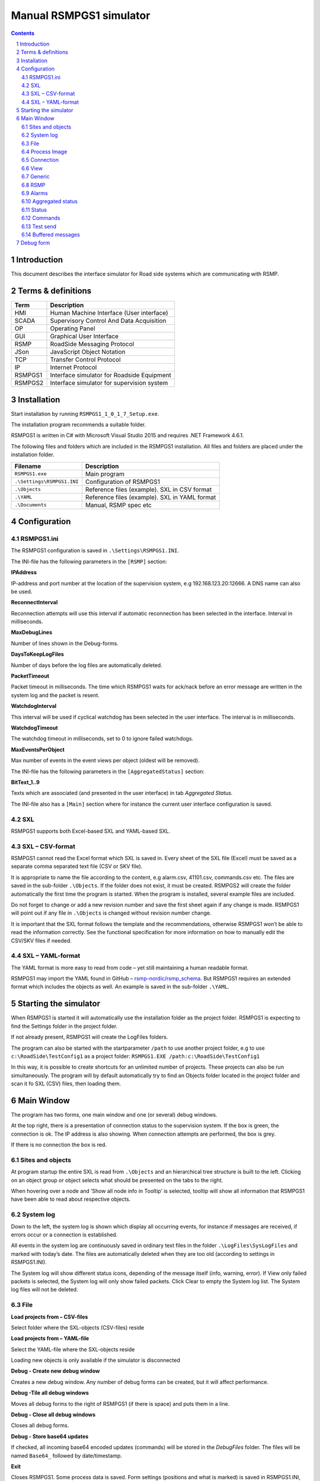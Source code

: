 Manual RSMPGS1 simulator
========================

.. sectnum::

.. contents::

Introduction
------------
This document describes the interface simulator for Road side systems which are
communicating with RSMP.

Terms & definitions
-------------------

=======   ===========================================
Term      Description
=======   ===========================================
HMI       Human Machine Interface (User interface)
SCADA     Supervisory Control And Data Acquisition
OP        Operating Panel
GUI       Graphical User Interface
RSMP      RoadSide Messaging Protocol
JSon      JavaScript Object Notation
TCP       Transfer Control Protocol
IP        Internet Protocol
RSMPGS1   Interface simulator for Roadside Equipment
RSMPGS2   Interface simulator for supervision system
=======   ===========================================

Installation
------------
Start installation by running ``RSMPGS1_1_0_1_7_Setup.exe``.

The installation program recommends a suitable folder.

RSMPGS1 is written in C# with Microsoft Visual Studio 2015 and requires
.NET Framework 4.6.1.

The following files and folders which are included in the RSMPGS1 installation.
All files and folders are placed under the installation folder.

==========================  ==============================================
Filename                    Description
==========================  ==============================================
``RSMPGS1.exe``             Main program
``.\Settings\RSMPGS1.INI``  Configuration of RSMPGS1
``.\Objects``               Reference files (example). SXL in CSV format
``.\YAML``                  Reference files (example). SXL in YAML format
``.\Documents``             Manual, RSMP spec etc
==========================  ==============================================

Configuration
-------------

RSMPGS1.ini
^^^^^^^^^^^

The RSMPGS1 configuration is saved in ``.\Settings\RSMPGS1.INI``.

The INI-file has the following parameters in the ``[RSMP]`` section:

**IPAddress**

IP-address and port number at the location of the supervision system,
e.g 192.168.123.20:12666. A DNS name can also be used.

**ReconnectInterval**

Reconnection attempts will use this interval if automatic reconnection has been
selected in the interface. Interval in milliseconds.

**MaxDebugLines**

Number of lines shown in the Debug-forms.

**DaysToKeepLogFiles**

Number of days before the log files are automatically deleted.

**PacketTimeout**

Packet timeout in milliseconds. The time which RSMPGS1 waits for ack/nack before
an error message are written in the system log and the packet is resent.

**WatchdogInterval**

This interval will be used if cyclical watchdog has been selected in the user
interface. The interval is in milliseconds.

**WatchdogTimeout**

The watchdog timeout in milliseconds, set to 0 to ignore failed watchdogs.

**MaxEventsPerObject**

Max number of events in the event views per object (oldest will be removed).

The INI-file has the following parameters in the ``[AggregatedStatus]``
section:

**BitText_1..9**

Texts which are associated (and presented in the user interface) in tab
*Aggregated Status.*

The INI-file also has a ``[Main]`` section where for instance the current user
interface configuration is saved.

SXL
^^^

RSMPGS1 supports both Excel-based SXL and YAML-based SXL.

SXL – CSV-format
^^^^^^^^^^^^^^^^
RSMPGS1 cannot read the Excel format which SXL is saved in. Every sheet of the
SXL file (Excel) must be saved as a separate comma separated text file (CSV or
SKV file).

It is appropriate to name the file according to the content, e.g alarm.csv,
41101.csv, commands.csv etc. The files are saved in the sub-folder
``.\Objects``. If the folder does not exist, it must be created. RSMPGS2 will
create the folder automatically the first time the program is started. When the
program is installed, several example files are included.

Do not forget to change or add a new revision number and save the first sheet
again if any change is made. RSMPGS1 will point out if any file in
``.\Objects`` is changed without revision number change.

It is important that the SXL format follows the template and the
recommendations, otherwise RSMPGS1 won’t be able to read the information
correctly. See the functional specification for more information on how to
manually edit the CSV/SKV files if needed.

SXL – YAML-format
^^^^^^^^^^^^^^^^^
The YAML format is more easy to read from code – yet still maintaining a human
readable format.

RSMPGS1 may import the YAML found in GitHub –
`rsmp-nordic/rsmp_schema <https://github.com/rsmp-nordic/rsmp_schema>`_.
But RSMPGS1 requires an extended format which includes the objects as well.
An example is saved in the sub-folder ``.\YAML``.

Starting the simulator
----------------------
When RSMPGS1 is started it will automatically use the installation folder as
the project folder. RSMPGS1 is expecting to find the Settings folder in the
project folder.

If not already present, RSMPGS1 will create the LogFiles folders.

The program can also be started with the startparameter ``/path`` to use
another project folder, e.g to use ``c:\RoadSide\TestConfig1`` as a project
folder: ``RSMPGS1.EXE /path:c:\RoadSide\TestConfig1``

In this way, it is possible to create shortcuts for an unlimited number of
projects. These projects can also be run simultaneously. The program will by
default automatically try to find an Objects folder located in the project
folder and scan it fo SXL (CSV) files, then loading them.

Main Window
-----------
The program has two forms, one main window and one (or several) debug windows.

.. image:: img/main_window.png
   :align: left
   :width: 100%
   :alt: Main window

At the top right, there is a presentation of connection status to the
supervision system. If the box is green, the connection is ok. The IP address
is also showing. When connection attempts are performed, the box is grey.

If there is no connection the box is red.

Sites and objects
^^^^^^^^^^^^^^^^^
At program startup the entire SXL is read from ``.\Objects`` and an
hierarchical tree structure is built to the left. Clicking on an object group
or object selects what should be presented on the tabs to the right.

.. image:: img/sites_and_objects.png
   :align: left
   :alt: Sits and objects

When hovering over a node and ’Show all node info in Tooltip’ is selected,
tooltip will show all information that RSMPGS1 have been able to read about
respective objects.

System log
^^^^^^^^^^
Down to the left, the system log is shown which display all occurring events,
for instance if messages are received, if errors occur or a connection is
established.

All events in the system log are continuously saved in ordinary text files in
the folder ``.\LogFiles\SysLogFiles`` and marked with today’s date. The files
are automatically deleted when they are too old (according to settings in
RSMPGS1.INI).

The System log will show different status icons, depending of the message itself
(info, warning, error).
If View only failed packets is selected, the System log will only show failed
packets. Click Clear to empty the System log list. The System log files will
not be deleted.

File
^^^^

.. image:: img/file_csv.png
   :align: left
   :alt: Load project from CSV-files

**Load projects from – CSV-files**

Select folder where the SXL-objects (CSV-files) reside

**Load projects from – YAML-file**

Select the YAML-file where the SXL-objects reside

Loading new objects is only available if the simulator is disconnected

.. image:: img/file_debug.png
   :align: left
   :alt: Create new debug window

**Debug - Create new debug window**

Creates a new debug window. Any number of debug forms can be created, but it
will affect performance.

**Debug -Tile all debug windows**

Moves all debug forms to the right of RSMPGS1 (if there is space) and puts them
in a line.

**Debug - Close all debug windows**

Closes all debug forms.

**Debug - Store base64 updates**

If checked, all incoming base64 encoded updates (commands) will be stored in the
*DebugFiles* folder. The files will be named ``Base64_`` followed by date/timestamp.

**Exit**

Closes RSMPGS1. Some process data is saved. Form settings (positions and what is
marked) is saved in RSMPGS1.INI, so it looks the same at next program start.

Process Image
^^^^^^^^^^^^^
The process image contains information about status, commands and alarms.

.. image:: img/process_image.png
   :align: left
   :alt: Process image

**Random update all subscriptions**

If a client is subscribing to status updates, this selection can randomly change
them. If the subscriptions are updated by events, the new values are sent
directly up to the client otherwise they will be transmitted when it´s time
according to UpdateRate.

The values of data type boolean, string and real will be updated to true/false,
"0"/"1" and -1000.0..1000.0 respectively.  All other data types will be updated
to -1000..1000.

**Reset Alarm, Status, Aggregated and Command objects**

Removes all alarms, status, aggregated status and command values. This can be
done only when we are not connected.

**Random update all Status values**

Randomly change all Status values. This can be done only when we are not
connected. Se data type value ranges above (Random update all subscriptions)

**Save Process data to file...**

Process data could be save to any file for later use. The process data file has
a file ending of .dat but is basically a text file. The default process data
file is the ProcessImage.dat file.

**Load Process data from file...**

Loads the process data file

**Clear automatically saved process data**

Removes the default process data file ProcessImage.dat.

Connection
^^^^^^^^^^
Functions that are related to the supervision system connection is handled
here. RSMPGS1 is acting as a server when it comes to providing data, alarms
etc. But in connection terms, it is a client (TCP socket client).

The reason for this is that it´s easier to configure a firewall which is
centrally located and where the supervision system likely is placed, rather
than the opposite. Roadside equipment can consequently be situated behind a
simpler firewall.

.. image:: img/connection.png
   :align: left
   :alt: Connection

**Connect automatically**

Select to let RSMPGS1 make automatic connection attempts to the supervision
system. In RSMPGS1.INI, the interval for connection attempts are configured.

**Connect now**

Immediately performs a connection attempt, which is done regardless if
’connect automatically' has been marked or not.

**Disconnect**

Closes the connection. If *connect automatically* is enabled, a connection
attempt will be performed within the stated interval.

.. image:: img/watchdog.png
   :align: left
   :alt: Send watchdog

**Send options – Send watchdog packet now**

Sends a watchdog package

**Send options – Send some random crap**

To test the resilience of supervision system regarding incoming junk data. It
randomly produces 2048 bytes between 0x00..0xff. Just like an ordinary Json
package it is terminated with 0xc0 (formfeed).

**Send options – Disable Nagle algorithm (send coalescing)**

This alternative affects the algorithm usually used in TCP to make the sending
of many small packets more efficient. Ordinarily these are grouped together in
larger packages.

RSMPGS1 is buffering all JSon packages with the C# function
NetworkStream.Write() in two calls, where the first is the serialized data and
the last is the packet termination character 0x0c (fromfeed).

If the algorithm is shut off, there will always be two packets out on the
network. The purpose is, just like the next function, to test the buffer
algorithm and packet decoding of supervision system.

**Send options – Split packets**

This alternative splits all packets randomly and sends them in small packets,
1..10 bytes each and 10 ms break between each packet. The purpose is to test
the buffer algorithm and packet decoding, which are common error causes, and
which may be hard to detect.

View
^^^^

.. image:: img/view.png
   :align: left
   :alt: View

**Always show group headers**

If a parent node is selected in the Sites and Objects list view all its
children will populate the listview in the selected tab (Alarms, Status,
Commands). To separate them they will be grouped and there will be a group
header. If only one child is selected by default the group header is not shown
but will be shown if it is selected here.

**Clear Alarm Events list**

This will clear the alarm event list (it does not change any status)

Generic
^^^^^^^

Various information concerning the connection to the supervision system is
configured here.

.. image:: img/generic.png
   :align: left
   :width: 100%
   :alt: Generic

When RSMPGS1 is connected to the supervision system, information about SXL and
the RSMP-interface version is sent over for the software to determine whether
communication is possible or not.

**Active SXL (SUL) version to be used when connecting**

SXL version which is sent over via the protocol when connection is made.

**SXL (SUL) version found in file**

SXL version which is found in reference files in ``.\Objects`` folder.

**Always use SXL (SUL) version from file (if found)**

Select to always use version number from the SXL files in protocol negotiation.

**Automatically load last objects at startup**

If selected RSMPGS1 will load the most recent used SXL object files/file at
startup.

**Automatically load process data at startup**

Select to always load the last roadside data from ProcessImage.dat at startup

**Automatically save process data on exit**

Select to always save the last roadside data to ProcessImage.dat when exiting
RSMPGS1

**When loading... Alarm status**

Select to load last Alarm status from ProcessImage.dat during startup (if
Automatically load process data at startup is selected)

**When loading... Aggregated status values**

Select to load last Aggregated status from ProcessImage.dat during startup (if
Automatically load process data at startup is selected)

**When loading... Status values**

Select to load last Status values from ProcessImage.dat during startup (if
Automatically load process data at startup is selected)

**Encryption protocols**

The RSMP protocol specification defines it is possible to use encryption (from
version 3.1.3) based upon SSL 3.0 or TLS 1.0. As SSL 3.0 have been deprecated
by the Internet Engineering Task Force (IETF) the simulator only supports the
never TLS protocols.

*Default* will let the OS select the .NET version most suitable protocol.

The simulator does not look in the server's certificate store (beside to
validate the CA), the certificate to use must be pointed out by the server.
The idea is that the simulator should be used for testing a specific certificate.
To enable encryption it must be selected in the RSMP tab.

**Server name**

The server name is essential to validate the server certificate and is part of
the negotiation process.

**Ignore certificate errors**

During the negotiation of the encrypted connection the system log will show some
info. If there are any certificate errors the connection will be closed unless
this choice is ticked.

**Check certificate against certificate revocation list**

Determines if the certificate should be checked against the revoced certificates
and their CA's

**Authenticate as client using this certificate file**

If also the client should identify itself using a certificate it may be selected
here using the Browse button. If it is a pfx-file the simulator will also ask
for a password. Be aware of that the password is stored Base-64 encoded in the
INI-file.


RSMP
^^^^
RSMP protocol specific settings have an own tab. The simulator could be used
with RSMP protocol versions 3.1.1..3.1.5

.. image:: img/rsmp.png
   :align: left
   :width: 100%
   :alt: View

**Behaviour**

The protocol behaviour could be adjusted to test different functionality. The
settings could be changed  for each version of the RSMP protocol (not common
settings). If any setting deviate from the default setting, it will be
indicated by a red background.

The RSMP versions the simulator will allow and use when connecting are selected
by the first row.

The setting *Use strict and unforgiving protocol parsing* enables a more strict
mode, where amongst other protocol checking all JSon names and (where
applicable) values are case-sensitive.

Each individual setting is not explained in this document, since they mostly
reflects the version document history of the RSMP protocol and the protocol
specification itself, hence are pretty much self-explanatory.

**Connection statistics**

Some statistics (sent bytes/packets etc) are viewed here. Select Clear to reset
them.

Alarms
^^^^^^

Alarms are read from SXL and created for each object type, which means the same
AlarmCodeId may occur on several objects.

.. image:: img/alarms.png
   :align: left
   :width: 100%
   :alt: Alarms

At the bottom, *Timestamp* and *MsgId* are shown for occurred events.

Select the alarm that should be tested and select from the pop-up menu with the
right button.

**Activate**

Sets the alarm in active status (alternatively Inactive) and creates an
Alarm message with ``aSp == "Issue"``. The alarm automatically gets the status
Acknowledge = false when activated.

**Acknowledge**

Sets the alarm in acknowledged status and creates an Alarm-message with
``aSp == "Acknowledge"``.

**Suspend**

Sets the alarm in suspended status (alternatively not suspended) and creates an
Alarm-message with ``aSp == "Suspend"``.

**Alarm Events**

Alarm event history, *Timestamp*, *MsgId*, *AlarmCodeId* and *Event* are shown
for sent and received events.

Aggregated status
^^^^^^^^^^^^^^^^^
Aggregated status is normally compiled on each grouped object of the road side
equipment. RSMPGS1 lacks that kind of dynamic, the reason for this is that it
is hard to keep track of which objects that are put in alarm mode.
Consequently, status is configured manually.

.. image:: img/aggregated_status.png
   :align: left
   :width: 100%
   :alt: Aggregated Status

**Status bits**

Double click to change bit status, on or off. Bit-texts are sourced from
RSMPGS1.INI. The colors follow NTS standard.

**Functional position**

Click to choose a Functional Position. The empty field set Functional Position
to null.

**Functional state**

Click to choose a Functional State. The empty field set Functional State to
null.

Both FunctionalPosition and FunctionalState are read from SXL. Any ’-’ are
automatically removed.

**Send aggregated Status update**

Send an ’AggregatedStatus’ message.

**Automatically send update when anything is changed Status update**

Select to send an ’AggregatedStatus’ message each time something has been
changed.

Status
^^^^^^
Status is sent to the supervision system after requests or cyclically/at
changes when the supervision system is subscribing to them.

.. image:: img/status.png
   :align: left
   :width: 100%
   :alt: Status

To change status, double click in the ’Status’ column at the value that should
be changed. At startup, a question mark is shown which will result in that the
value which are sent up becomes null (unknown). If the value is manually
changed, it will get the status ’recent’.

Values can be set to any value, all values are sent up as ’string’, which means
that it can be tested how the supervision system reacts to invalid values.

If the data type is ’base64’, an extra button ’Browse’ will be shown when
double clicking ’status’ and a file can be selected, for example a bitmap.

Alternatively, the path to the file can be entered. If there is at least one
``\`` in the status field RSMPGS1 assumes that it is a file path/name and that
the file should be base64-encoded and sent. If not, the field is sent as-is.

Please note that RSMPGS1/RSMPGS2 has limited buffer size and it cannot receive
files larger than 2 MB.

In subscription mode, new status is sent directly when it has has changed if
the subscription parameter UpdateRate is set to 0, in other cases when the
interval expires next time.

Commands
^^^^^^^^
The Commands tab displays the values which have been sent from the supervision
system. At startup, only question marks are shown.

.. image:: img/commands.png
   :align: left
   :width: 100%
   :alt: Commands

RSMPGS1 makes a basic check that the value is kept within the limits of the
data type. If the value seems invalid, an error message is shown in the system
log.

Test send
^^^^^^^^^
JSon is text based and in this tab text files can be sent as is. The files may
be JSon debug data from the debug-forms.

.. image:: img/test_send.png
   :align: left
   :width: 100%
   :alt: Test send

There are two textboxes which can be used simultaneously. In the textboxes, it
is possible to copy/paste text as desired.

**Send above package**

Sends Json message in textbox above. The ending 0x0c (formfeed) is
automatically added at the end.

Please note that RSMPGS1 does not remove CR/LF or tabs in the text before it is
sent.

**Browse**

Open and read a text file inte the above text form.

Buffered messages
^^^^^^^^^^^^^^^^^
When disconnected RSMPGS1 may buffer messages and send when reconnecting.

.. image:: img/buffered.png
   :align: left
   :width: 100%
   :alt: Buffered messages

**Create**

Creates the selected message type and queue it. The number of messages to
create may be set in the text box. RSMGS1 have no upper buffered message limit
(memory only) but max 30’000 messages may be created per click on the Create
button.

Buffered events may be deleted using the buttons to the right.

**Buffered count**

Indicates the total number of buffered events

**Don't show these packets in system log if they are more than 10**

If a lot of buffered messages are to be sent when connected, the system log
will be flooded and take some time to fill. Ticking this box will significally
improve speed.

Debug form
----------
The Debug form shows sent and received data more or less formatted depending on
chosen display format.

.. image:: img/debug.png
   :align: left
   :width: 70%
   :alt: Debug window

The red texts are messages which are received, green texts are the ones which
are sent out. The time stamp has millisecond resolution which is shown if the
column is expanded somewhat.

If show raw data is not selection, then RSMPGS1 will format the text for better
readability. If there are CR/LF and tabs in the received Json, these control
characters will be used to increase readability. If not, RSMPGS1 will use a set
of simple rules to format the text.

RSMPGS1 is always removing CR/LF, tabs and finalizing form feed (FF) before
deserializing.

Time stamps are also presented decoded in both UTC and local time.

.. image:: img/select_debug.png
   :align: left
   :width: 50%
   :alt: Select what to debug

**Select what to debug – Show all traffic in raw format**

Shows all packets unformatted in raw data format. ASCII codes which RSMPGS1 is
not certain if they are writable are shown as <ASCII> i hex-format, e. g.
<0x0c> for formfeed.

**Select what to debug – All packet types**

Shows all packet types.

**Select what to debug –Version packets, Alarm Packets etc…**

If not all packet types are selected to be shown, one packet type or a
selection of packet types can be selected for display. Because that it is
possible to display any number of debug formulas, it is possible to have
different types of formulas for every packet type.

**Copy selection to Clipboard**

In the debug window, it is possible to select one or more lines and copy to the
clipboard with this function. RSMPGS1 delimits every line with CR/LF
(0x0d/0x0a) as text in the clipboard.

Every column is delimited with a tab (0x09).

**Clear debug list**

Empties the debug form.

**Save continuous to file (record)…**

Begins a recording to file from this specific debug window.

File name and file location are determined by the user. RSMPGS1 suggests the
folder name ``\LogFiles\DebugFiles.``

If the file does not exist it will be created and filled up with new debug
data. The same data which is presented in the form is stored in the file. The
file is an ordinary text file and will be flushed every 100 milliseconds.
Because of this, it can be copied or opened (only for reading) with complete
contents without having to be closed first.

To close the file and stop recording this option must be unchecked (it will be
checked when the file is opened and recording is in progress).

**Close debug form**

Closes the debug window.
